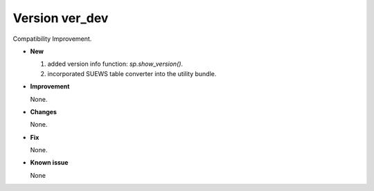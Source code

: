 .. _new_latest:

.. _new_ver_dev:

Version ver_dev
======================================================

Compatibility Improvement.

- **New**

  1. added version info function: `sp.show_version()`.
  2. incorporated SUEWS table converter into the utility bundle.

- **Improvement**

  None.

- **Changes**

  None.


- **Fix**

  None.

- **Known issue**

  None
